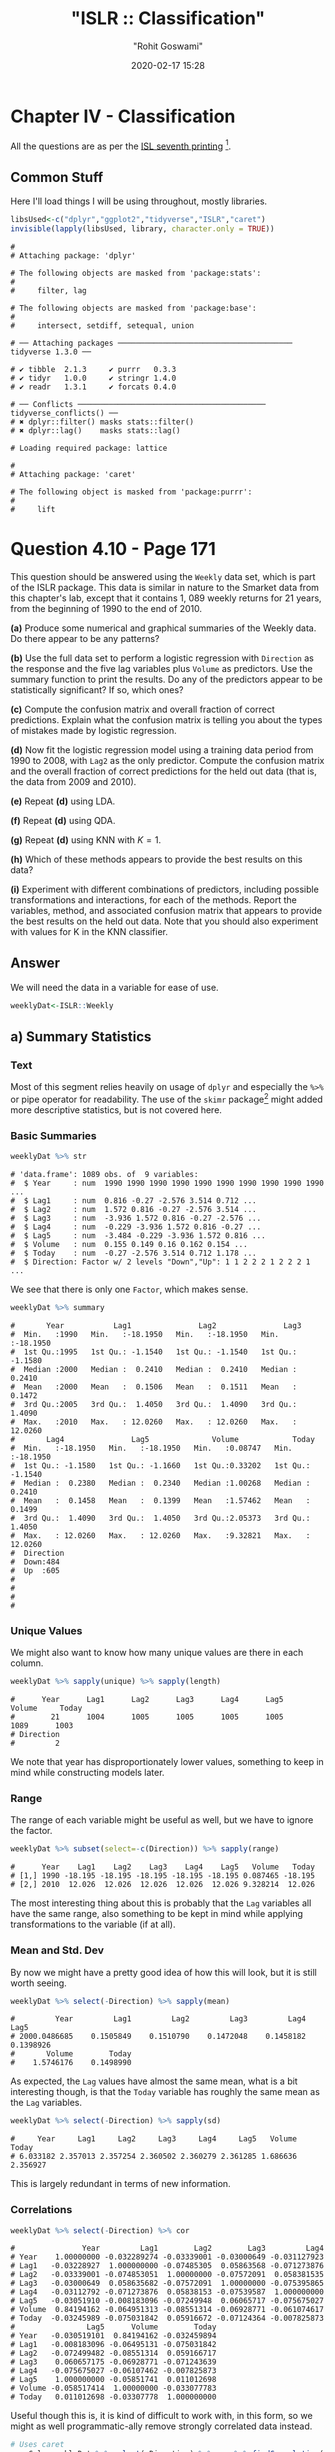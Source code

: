 #+title:  "ISLR :: Classification"
#+author: "Rohit Goswami"
#+date: 2020-02-17 15:28

#+hugo_base_dir: ../
#+export_file_name: islr-ch4
#+hugo_custom_front_matter: :toc true :comments true
#+hugo_tags: solutions R ISLR
#+hugo_categories: programming
#+draft: false
#+comments: true

* Chapter IV - Classification
  :PROPERTIES:
  :CUSTOM_ID: chapter-iv---classification
  :END:

All the questions are as per the
[[https://faculty.marshall.usc.edu/gareth-james/ISL/][ISL seventh
printing]] [fn:1].

** Common Stuff
   :PROPERTIES:
   :CUSTOM_ID: common-stuff
   :END:

Here I'll load things I will be using throughout, mostly libraries.

#+BEGIN_SRC R
  libsUsed<-c("dplyr","ggplot2","tidyverse","ISLR","caret")
  invisible(lapply(libsUsed, library, character.only = TRUE))
#+END_SRC

#+BEGIN_EXAMPLE
  #
  # Attaching package: 'dplyr'
#+END_EXAMPLE

#+BEGIN_EXAMPLE
  # The following objects are masked from 'package:stats':
  #
  #     filter, lag
#+END_EXAMPLE

#+BEGIN_EXAMPLE
  # The following objects are masked from 'package:base':
  #
  #     intersect, setdiff, setequal, union
#+END_EXAMPLE

#+BEGIN_EXAMPLE
  # ── Attaching packages ─────────────────────────────────────── tidyverse 1.3.0 ──
#+END_EXAMPLE

#+BEGIN_EXAMPLE
  # ✔ tibble  2.1.3     ✔ purrr   0.3.3
  # ✔ tidyr   1.0.0     ✔ stringr 1.4.0
  # ✔ readr   1.3.1     ✔ forcats 0.4.0
#+END_EXAMPLE

#+BEGIN_EXAMPLE
  # ── Conflicts ────────────────────────────────────────── tidyverse_conflicts() ──
  # ✖ dplyr::filter() masks stats::filter()
  # ✖ dplyr::lag()    masks stats::lag()
#+END_EXAMPLE

#+BEGIN_EXAMPLE
  # Loading required package: lattice
#+END_EXAMPLE

#+BEGIN_EXAMPLE
  #
  # Attaching package: 'caret'
#+END_EXAMPLE

#+BEGIN_EXAMPLE
  # The following object is masked from 'package:purrr':
  #
  #     lift
#+END_EXAMPLE

* Question 4.10 - Page 171
  :PROPERTIES:
  :CUSTOM_ID: question-4.10---page-171
  :END:

This question should be answered using the =Weekly= data set, which is
part of the ISLR package. This data is similar in nature to the Smarket
data from this chapter's lab, except that it contains 1, 089 weekly
returns for 21 years, from the beginning of 1990 to the end of 2010.

*(a)* Produce some numerical and graphical summaries of the Weekly data.
Do there appear to be any patterns?

*(b)* Use the full data set to perform a logistic regression with
=Direction= as the response and the five lag variables plus =Volume= as
predictors. Use the summary function to print the results. Do any of the
predictors appear to be statistically significant? If so, which ones?

*(c)* Compute the confusion matrix and overall fraction of correct
predictions. Explain what the confusion matrix is telling you about the
types of mistakes made by logistic regression.

*(d)* Now fit the logistic regression model using a training data period
from 1990 to 2008, with =Lag2= as the only predictor. Compute the
confusion matrix and the overall fraction of correct predictions for the
held out data (that is, the data from 2009 and 2010).

*(e)* Repeat *(d)* using LDA.

*(f)* Repeat *(d)* using QDA.

*(g)* Repeat *(d)* using KNN with $K = 1$.

*(h)* Which of these methods appears to provide the best results on this
data?

*(i)* Experiment with different combinations of predictors, including
possible transformations and interactions, for each of the methods.
Report the variables, method, and associated confusion matrix that
appears to provide the best results on the held out data. Note that you
should also experiment with values for K in the KNN classifier.

** Answer
   :PROPERTIES:
   :CUSTOM_ID: answer
   :END:

We will need the data in a variable for ease of use.

#+BEGIN_SRC R
  weeklyDat<-ISLR::Weekly
#+END_SRC

** a) Summary Statistics
   :PROPERTIES:
   :CUSTOM_ID: a-summary-statistics
   :END:

*** Text
    :PROPERTIES:
    :CUSTOM_ID: text
    :END:

Most of this segment relies heavily on usage of =dplyr= and especially
the =%>%= or pipe operator for readability. The use of the =skimr=
package[fn:2] might added more descriptive statistics, but is not
covered here.

*** Basic Summaries
    :PROPERTIES:
    :CUSTOM_ID: basic-summaries
    :END:

#+BEGIN_SRC R
  weeklyDat %>% str
#+END_SRC

#+BEGIN_EXAMPLE
  # 'data.frame': 1089 obs. of  9 variables:
  #  $ Year     : num  1990 1990 1990 1990 1990 1990 1990 1990 1990 1990 ...
  #  $ Lag1     : num  0.816 -0.27 -2.576 3.514 0.712 ...
  #  $ Lag2     : num  1.572 0.816 -0.27 -2.576 3.514 ...
  #  $ Lag3     : num  -3.936 1.572 0.816 -0.27 -2.576 ...
  #  $ Lag4     : num  -0.229 -3.936 1.572 0.816 -0.27 ...
  #  $ Lag5     : num  -3.484 -0.229 -3.936 1.572 0.816 ...
  #  $ Volume   : num  0.155 0.149 0.16 0.162 0.154 ...
  #  $ Today    : num  -0.27 -2.576 3.514 0.712 1.178 ...
  #  $ Direction: Factor w/ 2 levels "Down","Up": 1 1 2 2 2 1 2 2 2 1 ...
#+END_EXAMPLE

We see that there is only one =Factor=, which makes sense.

#+BEGIN_SRC R
  weeklyDat %>% summary
#+END_SRC

#+BEGIN_EXAMPLE
  #       Year           Lag1               Lag2               Lag3
  #  Min.   :1990   Min.   :-18.1950   Min.   :-18.1950   Min.   :-18.1950
  #  1st Qu.:1995   1st Qu.: -1.1540   1st Qu.: -1.1540   1st Qu.: -1.1580
  #  Median :2000   Median :  0.2410   Median :  0.2410   Median :  0.2410
  #  Mean   :2000   Mean   :  0.1506   Mean   :  0.1511   Mean   :  0.1472
  #  3rd Qu.:2005   3rd Qu.:  1.4050   3rd Qu.:  1.4090   3rd Qu.:  1.4090
  #  Max.   :2010   Max.   : 12.0260   Max.   : 12.0260   Max.   : 12.0260
  #       Lag4               Lag5              Volume            Today
  #  Min.   :-18.1950   Min.   :-18.1950   Min.   :0.08747   Min.   :-18.1950
  #  1st Qu.: -1.1580   1st Qu.: -1.1660   1st Qu.:0.33202   1st Qu.: -1.1540
  #  Median :  0.2380   Median :  0.2340   Median :1.00268   Median :  0.2410
  #  Mean   :  0.1458   Mean   :  0.1399   Mean   :1.57462   Mean   :  0.1499
  #  3rd Qu.:  1.4090   3rd Qu.:  1.4050   3rd Qu.:2.05373   3rd Qu.:  1.4050
  #  Max.   : 12.0260   Max.   : 12.0260   Max.   :9.32821   Max.   : 12.0260
  #  Direction
  #  Down:484
  #  Up  :605
  #
  #
  #
  #
#+END_EXAMPLE

*** Unique Values
    :PROPERTIES:
    :CUSTOM_ID: unique-values
    :END:

We might also want to know how many unique values are there in each
column.

#+BEGIN_SRC R
  weeklyDat %>% sapply(unique) %>% sapply(length)
#+END_SRC

#+BEGIN_EXAMPLE
  #      Year      Lag1      Lag2      Lag3      Lag4      Lag5    Volume     Today
  #        21      1004      1005      1005      1005      1005      1089      1003
  # Direction
  #         2
#+END_EXAMPLE

We note that year has disproportionately lower values, something to keep
in mind while constructing models later.

*** Range
    :PROPERTIES:
    :CUSTOM_ID: range
    :END:

The range of each variable might be useful as well, but we have to
ignore the factor.

#+BEGIN_SRC R
  weeklyDat %>% subset(select=-c(Direction)) %>% sapply(range)
#+END_SRC

#+BEGIN_EXAMPLE
  #      Year    Lag1    Lag2    Lag3    Lag4    Lag5   Volume   Today
  # [1,] 1990 -18.195 -18.195 -18.195 -18.195 -18.195 0.087465 -18.195
  # [2,] 2010  12.026  12.026  12.026  12.026  12.026 9.328214  12.026
#+END_EXAMPLE

The most interesting thing about this is probably that the =Lag=
variables all have the same range, also something to be kept in mind
while applying transformations to the variable (if at all).

*** Mean and Std. Dev
    :PROPERTIES:
    :CUSTOM_ID: mean-and-std.-dev
    :END:

By now we might have a pretty good idea of how this will look, but it is
still worth seeing.

#+BEGIN_SRC R
  weeklyDat %>% select(-Direction) %>% sapply(mean)
#+END_SRC

#+BEGIN_EXAMPLE
  #         Year         Lag1         Lag2         Lag3         Lag4         Lag5
  # 2000.0486685    0.1505849    0.1510790    0.1472048    0.1458182    0.1398926
  #       Volume        Today
  #    1.5746176    0.1498990
#+END_EXAMPLE

As expected, the =Lag= values have almost the same mean, what is a bit
interesting though, is that the =Today= variable has roughly the same
mean as the =Lag= variables.

#+BEGIN_SRC R
  weeklyDat %>% select(-Direction) %>% sapply(sd)
#+END_SRC

#+BEGIN_EXAMPLE
  #     Year     Lag1     Lag2     Lag3     Lag4     Lag5   Volume    Today
  # 6.033182 2.357013 2.357254 2.360502 2.360279 2.361285 1.686636 2.356927
#+END_EXAMPLE

This is largely redundant in terms of new information.

*** Correlations
    :PROPERTIES:
    :CUSTOM_ID: correlations
    :END:

#+BEGIN_SRC R
  weeklyDat %>% select(-Direction) %>% cor
#+END_SRC

#+BEGIN_EXAMPLE
  #               Year         Lag1        Lag2        Lag3         Lag4
  # Year    1.00000000 -0.032289274 -0.03339001 -0.03000649 -0.031127923
  # Lag1   -0.03228927  1.000000000 -0.07485305  0.05863568 -0.071273876
  # Lag2   -0.03339001 -0.074853051  1.00000000 -0.07572091  0.058381535
  # Lag3   -0.03000649  0.058635682 -0.07572091  1.00000000 -0.075395865
  # Lag4   -0.03112792 -0.071273876  0.05838153 -0.07539587  1.000000000
  # Lag5   -0.03051910 -0.008183096 -0.07249948  0.06065717 -0.075675027
  # Volume  0.84194162 -0.064951313 -0.08551314 -0.06928771 -0.061074617
  # Today  -0.03245989 -0.075031842  0.05916672 -0.07124364 -0.007825873
  #                Lag5      Volume        Today
  # Year   -0.030519101  0.84194162 -0.032459894
  # Lag1   -0.008183096 -0.06495131 -0.075031842
  # Lag2   -0.072499482 -0.08551314  0.059166717
  # Lag3    0.060657175 -0.06928771 -0.071243639
  # Lag4   -0.075675027 -0.06107462 -0.007825873
  # Lag5    1.000000000 -0.05851741  0.011012698
  # Volume -0.058517414  1.00000000 -0.033077783
  # Today   0.011012698 -0.03307778  1.000000000
#+END_EXAMPLE

Useful though this is, it is kind of difficult to work with, in this
form, so we might as well programmatic-ally remove strongly correlated
data instead.

#+BEGIN_SRC R
  # Uses caret
  corrCols=weeklyDat %>% select(-Direction) %>% cor %>% findCorrelation(cutoff=0.8)
  reducedDat<-weeklyDat[-c(corrCols)]
  reducedDat %>% summary
#+END_SRC

#+BEGIN_EXAMPLE
  #       Year           Lag1               Lag2               Lag3
  #  Min.   :1990   Min.   :-18.1950   Min.   :-18.1950   Min.   :-18.1950
  #  1st Qu.:1995   1st Qu.: -1.1540   1st Qu.: -1.1540   1st Qu.: -1.1580
  #  Median :2000   Median :  0.2410   Median :  0.2410   Median :  0.2410
  #  Mean   :2000   Mean   :  0.1506   Mean   :  0.1511   Mean   :  0.1472
  #  3rd Qu.:2005   3rd Qu.:  1.4050   3rd Qu.:  1.4090   3rd Qu.:  1.4090
  #  Max.   :2010   Max.   : 12.0260   Max.   : 12.0260   Max.   : 12.0260
  #       Lag4               Lag5              Today          Direction
  #  Min.   :-18.1950   Min.   :-18.1950   Min.   :-18.1950   Down:484
  #  1st Qu.: -1.1580   1st Qu.: -1.1660   1st Qu.: -1.1540   Up  :605
  #  Median :  0.2380   Median :  0.2340   Median :  0.2410
  #  Mean   :  0.1458   Mean   :  0.1399   Mean   :  0.1499
  #  3rd Qu.:  1.4090   3rd Qu.:  1.4050   3rd Qu.:  1.4050
  #  Max.   : 12.0260   Max.   : 12.0260   Max.   : 12.0260
#+END_EXAMPLE

We can see that the =Volume= variable has been dropped, since it
evidently is strongly correlated with =Year=. This may or may not be a
useful insight, but it is good to keep in mind.

*** Visualization
    :PROPERTIES:
    :CUSTOM_ID: visualization
    :END:

We will be using the =ggplot2= library throughout for this segment.

Lets start with some scatter plots in a one v/s all scheme, similar to
the methodology
[[https://www.r-bloggers.com/plot-some-variables-against-many-others-with-tidyr-and-ggplot2/][described
here]].

#+BEGIN_SRC R
  weeklyDat %>% select(-Direction) %>% gather(-Year,key="Variable", value="Value") %>% ggplot(aes(x=Value,y=Year)) +
    geom_point() +
    facet_wrap(~Variable) +
    coord_flip()
#+END_SRC

#+CAPTION: One v/s all for Direction
[[file:/islr/sol2/unnamed-chunk-11-1.png]]

That didn't really tell us much which we didn't already get from the
=cor()= function, but we can go the whole hog and do this for every
variable since we don't have that many in the first place..

#+BEGIN_SRC R
  weeklyDat %>% select(-Direction) %>% pairs
#+END_SRC

#+CAPTION: Pairs
[[file:/islr/sol2/unnamed-chunk-12-1.png]]

This is not especially useful, and it is doubtful if more scatter-plots
will help at all, so lets move on to box plots.

#+BEGIN_SRC R
  weeklyDat %>% pivot_longer(-c(Direction,Volume,Today,Year),names_to="Lag",values_to="Value") %>% ggplot(aes(x=Direction,y=Value,fill=Lag)) +
    geom_boxplot()
#+END_SRC

#+CAPTION: Box plots for Direction
[[file:/islr/sol2/unnamed-chunk-13-1.png]]

#+BEGIN_SRC R
  weeklyDat %>% pivot_longer(-c(Direction,Volume,Today,Year),names_to="Lag",values_to="Value") %>% ggplot(aes(x=Today,y=Value,fill=Lag)) +
    geom_boxplot()
#+END_SRC

#+CAPTION: More box plots
[[file:/islr/sol2/unnamed-chunk-14-1.png]]

#+BEGIN_SRC R
  weeklyDat %>% pivot_longer(-c(Direction,Volume,Today,Year),names_to="Lag",values_to="Value") %>% ggplot(aes(x=Lag,y=Value,fill=Direction)) +
    geom_boxplot()
#+END_SRC

#+CAPTION: Lag v/s all
[[file:/islr/sol2/unnamed-chunk-15-1.png]]

This does summarize our text analysis quite well. Importantly, it tells
us that the =Today= value is largely unrelated to the $4$ =Lag=
variables.

A really good-looking box-plot is easy to get with the =caret= library:

#+BEGIN_SRC R
  weeklyDat %>% select(-Direction) %>% featurePlot(
              y = weeklyDat$Direction,
              plot = "box",
              # Pass in options to bwplot()
              scales = list(y = list(relation="free"),
                            x = list(rot = 90)),
              auto.key = list(columns = 2))
#+END_SRC

#+CAPTION: Plots with ~caret~
[[file:/islr/sol2/unnamed-chunk-16-1.png]]

We might want to
[[http://www.sthda.com/english/wiki/ggplot2-quick-correlation-matrix-heatmap-r-software-and-data-visualization][visualize]]
our correlation matrix as well.

#+BEGIN_SRC R
  library(reshape2)
#+END_SRC

#+BEGIN_EXAMPLE
  #
  # Attaching package: 'reshape2'
#+END_EXAMPLE

#+BEGIN_EXAMPLE
  # The following object is masked from 'package:tidyr':
  #
  #     smiths
#+END_EXAMPLE

#+BEGIN_SRC R
  weeklyDat %>% select(-Direction) %>% cor %>% melt %>% ggplot(aes(x=Var1,y=Var2,fill=value)) +
    geom_tile()
#+END_SRC

#+CAPTION: Heatmap of the correlation matrix
[[file:/islr/sol2/unnamed-chunk-17-1.png]]

** b) Logistic Regression - Predictor Significance
   :PROPERTIES:
   :CUSTOM_ID: b-logistic-regression---predictor-significance
   :END:

Lets start with the native =glm= function.

#+BEGIN_SRC R
  glm.fit=glm(Direction~Lag1+Lag2+Lag3+Lag4+Lag5+Volume, data=weeklyDat, family=binomial)
  summary(glm.fit)
#+END_SRC

#+BEGIN_EXAMPLE
  #
  # Call:
  # glm(formula = Direction ~ Lag1 + Lag2 + Lag3 + Lag4 + Lag5 +
  #     Volume, family = binomial, data = weeklyDat)
  #
  # Deviance Residuals:
  #     Min       1Q   Median       3Q      Max
  # -1.6949  -1.2565   0.9913   1.0849   1.4579
  #
  # Coefficients:
  #             Estimate Std. Error z value Pr(>|z|)
  # (Intercept)  0.26686    0.08593   3.106   0.0019 **
  # Lag1        -0.04127    0.02641  -1.563   0.1181
  # Lag2         0.05844    0.02686   2.175   0.0296 *
  # Lag3        -0.01606    0.02666  -0.602   0.5469
  # Lag4        -0.02779    0.02646  -1.050   0.2937
  # Lag5        -0.01447    0.02638  -0.549   0.5833
  # Volume      -0.02274    0.03690  -0.616   0.5377
  # ---
  # Signif. codes:  0 '***' 0.001 '**' 0.01 '*' 0.05 '.' 0.1 ' ' 1
  #
  # (Dispersion parameter for binomial family taken to be 1)
  #
  #     Null deviance: 1496.2  on 1088  degrees of freedom
  # Residual deviance: 1486.4  on 1082  degrees of freedom
  # AIC: 1500.4
  #
  # Number of Fisher Scoring iterations: 4
#+END_EXAMPLE

Evidently, only the =Lag2= value is of statistical significance.

It is always of importance to figure out what numeric values R will
assign to our factors, and it is best not to guess.

#+BEGIN_SRC R
  contrasts(weeklyDat$Direction)
#+END_SRC

#+BEGIN_EXAMPLE
  #      Up
  # Down  0
  # Up    1
#+END_EXAMPLE

** c) Confusion Matrix and Metrics
   :PROPERTIES:
   :CUSTOM_ID: c-confusion-matrix-and-metrics
   :END:

Essentially:

- Predict the response
- Create an output length vector
- Apply thresholding to obtain labels

#+BEGIN_SRC R
  glm.probs = predict(glm.fit, type = "response")
  glm.pred = rep("Up",length(glm.probs))
  glm.pred[glm.probs<0.5]="Down"
  glm.pred=factor(glm.pred)
  confusionMatrix(glm.pred,weeklyDat$Direction)
#+END_SRC

#+BEGIN_EXAMPLE
  # Confusion Matrix and Statistics
  #
  #           Reference
  # Prediction Down  Up
  #       Down   54  48
  #       Up    430 557
  #
  #                Accuracy : 0.5611
  #                  95% CI : (0.531, 0.5908)
  #     No Information Rate : 0.5556
  #     P-Value [Acc > NIR] : 0.369
  #
  #                   Kappa : 0.035
  #
  #  Mcnemar's Test P-Value : <2e-16
  #
  #             Sensitivity : 0.11157
  #             Specificity : 0.92066
  #          Pos Pred Value : 0.52941
  #          Neg Pred Value : 0.56434
  #              Prevalence : 0.44444
  #          Detection Rate : 0.04959
  #    Detection Prevalence : 0.09366
  #       Balanced Accuracy : 0.51612
  #
  #        'Positive' Class : Down
  #
#+END_EXAMPLE

- We have used the =confusionMatrix= function from =caret=
  ([[https://rdrr.io/cran/caret/man/confusionMatrix.html][documented
  here]]) instead of displaying the results with =table= and then
  calculating precision, recall and the rest by hand.

** d) Train Test Splits
   :PROPERTIES:
   :CUSTOM_ID: d-train-test-splits
   :END:

Although we could have used the indices and passed it to =glm= as the
=subset= attribute, it is cleaner to just make subsets instead.

#+BEGIN_SRC R
  weeklyVal<-weeklyDat %>% filter(Year>=2009)
  weeklyTrain<-weeklyDat %>% filter(Year<2009)
#+END_SRC

Now we can train a model on our training data.

#+BEGIN_SRC R
  glm.fit=glm(Direction~Lag2,data=weeklyTrain,family=binomial)
  summary(glm.fit)
#+END_SRC

#+BEGIN_EXAMPLE
  #
  # Call:
  # glm(formula = Direction ~ Lag2, family = binomial, data = weeklyTrain)
  #
  # Deviance Residuals:
  #    Min      1Q  Median      3Q     Max
  # -1.536  -1.264   1.021   1.091   1.368
  #
  # Coefficients:
  #             Estimate Std. Error z value Pr(>|z|)
  # (Intercept)  0.20326    0.06428   3.162  0.00157 **
  # Lag2         0.05810    0.02870   2.024  0.04298 *
  # ---
  # Signif. codes:  0 '***' 0.001 '**' 0.01 '*' 0.05 '.' 0.1 ' ' 1
  #
  # (Dispersion parameter for binomial family taken to be 1)
  #
  #     Null deviance: 1354.7  on 984  degrees of freedom
  # Residual deviance: 1350.5  on 983  degrees of freedom
  # AIC: 1354.5
  #
  # Number of Fisher Scoring iterations: 4
#+END_EXAMPLE

Having fit our model, we will test the predictions on our held out data.

#+BEGIN_SRC R
  glm.probs = predict(glm.fit,weeklyVal, type = "response")
  glm.pred = rep("Up",length(glm.probs))
  glm.pred[glm.probs<0.5]="Down"
  glm.pred=factor(glm.pred)
  confusionMatrix(glm.pred,weeklyVal$Direction)
#+END_SRC

#+BEGIN_EXAMPLE
  # Confusion Matrix and Statistics
  #
  #           Reference
  # Prediction Down Up
  #       Down    9  5
  #       Up     34 56
  #
  #                Accuracy : 0.625
  #                  95% CI : (0.5247, 0.718)
  #     No Information Rate : 0.5865
  #     P-Value [Acc > NIR] : 0.2439
  #
  #                   Kappa : 0.1414
  #
  #  Mcnemar's Test P-Value : 7.34e-06
  #
  #             Sensitivity : 0.20930
  #             Specificity : 0.91803
  #          Pos Pred Value : 0.64286
  #          Neg Pred Value : 0.62222
  #              Prevalence : 0.41346
  #          Detection Rate : 0.08654
  #    Detection Prevalence : 0.13462
  #       Balanced Accuracy : 0.56367
  #
  #        'Positive' Class : Down
  #
#+END_EXAMPLE

We really aren't doing very well with this single variable model as is
evident.

** e) LDA models
   :PROPERTIES:
   :CUSTOM_ID: e-lda-models
   :END:

At this stage we could use =MASS= to get the =lda= function, but it
would be better to just switch to using =caret=. Note that the =caret=
prediction is a label by default, so thresholding needs to be specified
differently if required.

#+BEGIN_SRC R
  lda.fit=train(Direction~Lag2,data=weeklyTrain,method="lda")
  summary(lda.fit)
#+END_SRC

#+BEGIN_EXAMPLE
  #             Length Class      Mode
  # prior       2      -none-     numeric
  # counts      2      -none-     numeric
  # means       2      -none-     numeric
  # scaling     1      -none-     numeric
  # lev         2      -none-     character
  # svd         1      -none-     numeric
  # N           1      -none-     numeric
  # call        3      -none-     call
  # xNames      1      -none-     character
  # problemType 1      -none-     character
  # tuneValue   1      data.frame list
  # obsLevels   2      -none-     character
  # param       0      -none-     list
#+END_EXAMPLE

#+BEGIN_SRC R
  predict(lda.fit,weeklyVal) %>% confusionMatrix(weeklyVal$Direction)
#+END_SRC

#+BEGIN_EXAMPLE
  # Confusion Matrix and Statistics
  #
  #           Reference
  # Prediction Down Up
  #       Down    9  5
  #       Up     34 56
  #
  #                Accuracy : 0.625
  #                  95% CI : (0.5247, 0.718)
  #     No Information Rate : 0.5865
  #     P-Value [Acc > NIR] : 0.2439
  #
  #                   Kappa : 0.1414
  #
  #  Mcnemar's Test P-Value : 7.34e-06
  #
  #             Sensitivity : 0.20930
  #             Specificity : 0.91803
  #          Pos Pred Value : 0.64286
  #          Neg Pred Value : 0.62222
  #              Prevalence : 0.41346
  #          Detection Rate : 0.08654
  #    Detection Prevalence : 0.13462
  #       Balanced Accuracy : 0.56367
  #
  #        'Positive' Class : Down
  #
#+END_EXAMPLE

** f) QDA models
   :PROPERTIES:
   :CUSTOM_ID: f-qda-models
   :END:

#+BEGIN_SRC R
  qda.fit=train(Direction~Lag2,data=weeklyTrain,method="qda")
  summary(qda.fit)
#+END_SRC

#+BEGIN_EXAMPLE
  #             Length Class      Mode
  # prior       2      -none-     numeric
  # counts      2      -none-     numeric
  # means       2      -none-     numeric
  # scaling     2      -none-     numeric
  # ldet        2      -none-     numeric
  # lev         2      -none-     character
  # N           1      -none-     numeric
  # call        3      -none-     call
  # xNames      1      -none-     character
  # problemType 1      -none-     character
  # tuneValue   1      data.frame list
  # obsLevels   2      -none-     character
  # param       0      -none-     list
#+END_EXAMPLE

#+BEGIN_SRC R
  predict(qda.fit,weeklyVal) %>% confusionMatrix(weeklyVal$Direction)
#+END_SRC

#+BEGIN_EXAMPLE
  # Confusion Matrix and Statistics
  #
  #           Reference
  # Prediction Down Up
  #       Down    0  0
  #       Up     43 61
  #
  #                Accuracy : 0.5865
  #                  95% CI : (0.4858, 0.6823)
  #     No Information Rate : 0.5865
  #     P-Value [Acc > NIR] : 0.5419
  #
  #                   Kappa : 0
  #
  #  Mcnemar's Test P-Value : 1.504e-10
  #
  #             Sensitivity : 0.0000
  #             Specificity : 1.0000
  #          Pos Pred Value :    NaN
  #          Neg Pred Value : 0.5865
  #              Prevalence : 0.4135
  #          Detection Rate : 0.0000
  #    Detection Prevalence : 0.0000
  #       Balanced Accuracy : 0.5000
  #
  #        'Positive' Class : Down
  #
#+END_EXAMPLE

This is quite possibly the worst of the lot. As is evident, the model
just predicts =Up= no matter what.

** g) KNN
   :PROPERTIES:
   :CUSTOM_ID: g-knn
   :END:

=caret= tends to over-zealously retrain models and find the best
possible parameters. In this case that is annoying and redundant so we
will use the =class= library. We *should really scale our data* before
using KNN though.

#+BEGIN_SRC R
  library(class)
  set.seed(1)
  knn.pred=knn(as.matrix(weeklyTrain$Lag2),as.matrix(weeklyVal$Lag2),weeklyTrain$Direction,k=1)
  confusionMatrix(knn.pred,weeklyVal$Direction)
#+END_SRC

#+BEGIN_EXAMPLE
  # Confusion Matrix and Statistics
  #
  #           Reference
  # Prediction Down Up
  #       Down   21 30
  #       Up     22 31
  #
  #                Accuracy : 0.5
  #                  95% CI : (0.4003, 0.5997)
  #     No Information Rate : 0.5865
  #     P-Value [Acc > NIR] : 0.9700
  #
  #                   Kappa : -0.0033
  #
  #  Mcnemar's Test P-Value : 0.3317
  #
  #             Sensitivity : 0.4884
  #             Specificity : 0.5082
  #          Pos Pred Value : 0.4118
  #          Neg Pred Value : 0.5849
  #              Prevalence : 0.4135
  #          Detection Rate : 0.2019
  #    Detection Prevalence : 0.4904
  #       Balanced Accuracy : 0.4983
  #
  #        'Positive' Class : Down
  #
#+END_EXAMPLE

Clearly this model is not doing very well.

** h) Model Selection
   :PROPERTIES:
   :CUSTOM_ID: h-model-selection
   :END:

We will first get the ROC curves.

#+BEGIN_SRC R
  library(pROC)
#+END_SRC

#+BEGIN_EXAMPLE
  # Type 'citation("pROC")' for a citation.
#+END_EXAMPLE

#+BEGIN_EXAMPLE
  #
  # Attaching package: 'pROC'
#+END_EXAMPLE

#+BEGIN_EXAMPLE
  # The following objects are masked from 'package:stats':
  #
  #     cov, smooth, var
#+END_EXAMPLE

#+BEGIN_SRC R
  knnROC<-roc(predictor=as.numeric(knn.pred),response=weeklyVal$Direction,levels=rev(levels(weeklyVal$Direction)))
#+END_SRC

#+BEGIN_EXAMPLE
  # Setting direction: controls < cases
#+END_EXAMPLE

#+BEGIN_SRC R
  logiROC<-roc(predictor=as.numeric(predict(glm.fit,weeklyVal)),response=weeklyVal$Direction)
#+END_SRC

#+BEGIN_EXAMPLE
  # Setting levels: control = Down, case = Up
#+END_EXAMPLE

#+BEGIN_EXAMPLE
  # Setting direction: controls > cases
#+END_EXAMPLE

#+BEGIN_SRC R
  ldaROC<-roc(predictor=as.numeric(predict(lda.fit,weeklyVal)),response=weeklyVal$Direction)
#+END_SRC

#+BEGIN_EXAMPLE
  # Setting levels: control = Down, case = Up
#+END_EXAMPLE

#+BEGIN_EXAMPLE
  # Setting direction: controls < cases
#+END_EXAMPLE

#+BEGIN_SRC R
  qdaROC<-roc(predictor=as.numeric(predict(qda.fit,weeklyVal)),response=weeklyVal$Direction)
#+END_SRC

#+BEGIN_EXAMPLE
  # Setting levels: control = Down, case = Up
  # Setting direction: controls < cases
#+END_EXAMPLE

Now to plot them.

#+BEGIN_SRC R
  ggroc(list(KNN=knnROC,Logistic=logiROC,LDA=ldaROC,QDA=qdaROC))
#+END_SRC

#+CAPTION: ROC curves for Weekly data
[[file:/islr/sol2/unnamed-chunk-28-1.png]]

To compare models with =caret= it is easy to refit the logistic and knn
models in the caret formulation.

#+BEGIN_SRC R
  knnCaret=train(Direction~Lag2,data=weeklyTrain,method="knn")
#+END_SRC

However, the KNN model is the best parameter model.

#+BEGIN_SRC R
  resmod <- resamples(list(lda=lda.fit, qda=qda.fit, KNN=knnCaret))
  summary(resmod)
#+END_SRC

#+BEGIN_EXAMPLE
  #
  # Call:
  # summary.resamples(object = resmod)
  #
  # Models: lda, qda, KNN
  # Number of resamples: 25
  #
  # Accuracy
  #          Min.   1st Qu.    Median      Mean   3rd Qu.      Max. NA's
  # lda 0.5043228 0.5344353 0.5529101 0.5500861 0.5683060 0.5846995    0
  # qda 0.5044248 0.5204360 0.5307263 0.5326785 0.5462428 0.5777778    0
  # KNN 0.4472222 0.5082873 0.5240642 0.5168327 0.5302198 0.5485714    0
  #
  # Kappa
  #            Min.      1st Qu.      Median         Mean    3rd Qu.       Max.
  # lda -0.02618939 -0.003638168 0.005796908  0.007801904 0.01635328 0.05431238
  # qda -0.06383592 -0.005606123 0.000000000 -0.003229697 0.00000000 0.03606344
  # KNN -0.11297539  0.004168597 0.024774647  0.016171229 0.04456142 0.07724439
  #     NA's
  # lda    0
  # qda    0
  # KNN    0
#+END_EXAMPLE

#+BEGIN_SRC R
  bwplot(resmod)
#+END_SRC

#+CAPTION: Caret plots for comparison
[[file:/islr/sol2/unnamed-chunk-30-1.png]]

#+BEGIN_SRC R
  dotplot(results)
#+END_SRC

#+BEGIN_EXAMPLE
  # Error in dotplot(results): object 'results' not found
#+END_EXAMPLE

Kappa or Cohen's Kappa is essentially classification accuracy,
normalized at the baseline of random chance. It is a more useful measure
to use on problems that have imbalanced classes. There's more on model
selection
[[https://machinelearningmastery.com/machine-learning-evaluation-metrics-in-r/][here]].

** i) Further Tuning
   :PROPERTIES:
   :CUSTOM_ID: i-further-tuning
   :END:

Do note the =caret=
[[https://topepo.github.io/caret/model-training-and-tuning.html][defaults]].

#+BEGIN_SRC R
  fitControl <- trainControl(# 10-fold CV
                             method = "repeatedcv",
                             number = 10,
                             # repeated ten times
                             repeats = 10)
#+END_SRC

** Logistic
   :PROPERTIES:
   :CUSTOM_ID: logistic
   :END:

#+BEGIN_SRC R
  glm2.fit=glm(Direction~Lag1+Lag2+Lag3+Lag4+Lag5+Volume, data=weeklyDat, family=binomial)

  glm2.probs = predict(glm2.fit,weeklyVal, type = "response")
  glm2.pred = rep("Up",length(glm2.probs))
  glm2.pred[glm2.probs<0.5]="Down"
  glm2.pred=factor(glm2.pred)
  confusionMatrix(glm2.pred,weeklyVal$Direction)
#+END_SRC

#+BEGIN_EXAMPLE
  # Confusion Matrix and Statistics
  #
  #           Reference
  # Prediction Down Up
  #       Down   17 13
  #       Up     26 48
  #
  #                Accuracy : 0.625
  #                  95% CI : (0.5247, 0.718)
  #     No Information Rate : 0.5865
  #     P-Value [Acc > NIR] : 0.24395
  #
  #                   Kappa : 0.1907
  #
  #  Mcnemar's Test P-Value : 0.05466
  #
  #             Sensitivity : 0.3953
  #             Specificity : 0.7869
  #          Pos Pred Value : 0.5667
  #          Neg Pred Value : 0.6486
  #              Prevalence : 0.4135
  #          Detection Rate : 0.1635
  #    Detection Prevalence : 0.2885
  #       Balanced Accuracy : 0.5911
  #
  #        'Positive' Class : Down
  #
#+END_EXAMPLE

*** QDA
    :PROPERTIES:
    :CUSTOM_ID: qda
    :END:

#+BEGIN_SRC R
  qdaCaret=train(Direction~Lag2+Lag4,data=weeklyTrain,method="qda",trainControl=fitControl)
#+END_SRC

#+BEGIN_SRC R
  summary(qdaCaret)
#+END_SRC

#+BEGIN_EXAMPLE
  #             Length Class      Mode
  # prior       2      -none-     numeric
  # counts      2      -none-     numeric
  # means       4      -none-     numeric
  # scaling     8      -none-     numeric
  # ldet        2      -none-     numeric
  # lev         2      -none-     character
  # N           1      -none-     numeric
  # call        4      -none-     call
  # xNames      2      -none-     character
  # problemType 1      -none-     character
  # tuneValue   1      data.frame list
  # obsLevels   2      -none-     character
  # param       1      -none-     list
#+END_EXAMPLE

#+BEGIN_SRC R
  predict(qdaCaret,weeklyVal) %>% confusionMatrix(weeklyVal$Direction)
#+END_SRC

#+BEGIN_EXAMPLE
  # Confusion Matrix and Statistics
  #
  #           Reference
  # Prediction Down Up
  #       Down    9 14
  #       Up     34 47
  #
  #                Accuracy : 0.5385
  #                  95% CI : (0.438, 0.6367)
  #     No Information Rate : 0.5865
  #     P-Value [Acc > NIR] : 0.863079
  #
  #                   Kappa : -0.0217
  #
  #  Mcnemar's Test P-Value : 0.006099
  #
  #             Sensitivity : 0.20930
  #             Specificity : 0.77049
  #          Pos Pred Value : 0.39130
  #          Neg Pred Value : 0.58025
  #              Prevalence : 0.41346
  #          Detection Rate : 0.08654
  #    Detection Prevalence : 0.22115
  #       Balanced Accuracy : 0.48990
  #
  #        'Positive' Class : Down
  #
#+END_EXAMPLE

*** LDA
    :PROPERTIES:
    :CUSTOM_ID: lda
    :END:

#+BEGIN_SRC R
  ldaCaret=train(Direction~Lag2+Lag1+Year,data=weeklyTrain,method="lda",trainControl=fitControl)
#+END_SRC

#+BEGIN_SRC R
  summary(ldaCaret)
#+END_SRC

#+BEGIN_EXAMPLE
  #             Length Class      Mode
  # prior       2      -none-     numeric
  # counts      2      -none-     numeric
  # means       6      -none-     numeric
  # scaling     3      -none-     numeric
  # lev         2      -none-     character
  # svd         1      -none-     numeric
  # N           1      -none-     numeric
  # call        4      -none-     call
  # xNames      3      -none-     character
  # problemType 1      -none-     character
  # tuneValue   1      data.frame list
  # obsLevels   2      -none-     character
  # param       1      -none-     list
#+END_EXAMPLE

#+BEGIN_SRC R
  predict(ldaCaret,weeklyVal) %>% confusionMatrix(weeklyVal$Direction)
#+END_SRC

#+BEGIN_EXAMPLE
  # Confusion Matrix and Statistics
  #
  #           Reference
  # Prediction Down Up
  #       Down   20 19
  #       Up     23 42
  #
  #                Accuracy : 0.5962
  #                  95% CI : (0.4954, 0.6913)
  #     No Information Rate : 0.5865
  #     P-Value [Acc > NIR] : 0.4626
  #
  #                   Kappa : 0.1558
  #
  #  Mcnemar's Test P-Value : 0.6434
  #
  #             Sensitivity : 0.4651
  #             Specificity : 0.6885
  #          Pos Pred Value : 0.5128
  #          Neg Pred Value : 0.6462
  #              Prevalence : 0.4135
  #          Detection Rate : 0.1923
  #    Detection Prevalence : 0.3750
  #       Balanced Accuracy : 0.5768
  #
  #        'Positive' Class : Down
  #
#+END_EXAMPLE

*** KNN
    :PROPERTIES:
    :CUSTOM_ID: knn
    :END:

Honestly, again, this should be scaled. Plot =KNN= with the best
parameters.

#+BEGIN_SRC R
  plot(knnCaret)
#+END_SRC

#+CAPTION: KNN statistics
[[file:/islr/sol2/unnamed-chunk-37-1.png]]

Evidently, the accuracy increases with an increase in the number of
neighbors considered.

#+BEGIN_SRC R
  plot(knnCaret, print.thres = 0.5, type="S")
#+END_SRC

#+CAPTION: Visualizing thresholds for KNN
[[file:/islr/sol2/unnamed-chunk-38-1.png]]

However this shows that we don't actually get much of an increase in
accuracy anyway.

* Question 4.11 - Pages 171-172
  :PROPERTIES:
  :CUSTOM_ID: question-4.11---pages-171-172
  :END:

In this problem, you will develop a model to predict whether a given car
gets high or low gas mileage based on the Auto data set.

*(a)* Create a binary variable, =mpg01= , that contains a 1 if =mpg=
contains a value above its median, and a 0 if mpg contains a value below
its median. You can compute the median using the =median()= function.
Note you may find it helpful to use the =data.frame()= function to
create a single data set containing both =mpg01= and the other =Auto=
variables.

*(b)* Explore the data graphically in order to investigate the
association between =mpg01= and the other features. Which of the other
features seem most likely to be useful in predicting =mpg01= ?
Scatter-plots and boxplots may be useful tools to answer this question.
Describe your findings.

*(c)* Split the data into a training set and a test set.

*(d)* Perform LDA on the training data in order to predict =mpg01= using
the variables that seemed most associated with =mpg01= in *(b)*. What is
the test error of the model obtained?

*(e)* Perform QDA on the training data in order to predict =mpg01= using
the variables that seemed most associated with =mpg01= in *(b)*. What is
the test error of the model obtained?

*(f)* Perform logistic regression on the training data in order to
predict =mpg01= using the variables that seemed most associated with
=mpg01= in *(b)*. What is the test error of the model obtained?

*(g)* Perform KNN on the training data, with several values of $K$, in
order to predict =mpg01= . Use only the variables that seemed most
associated with =mpg01= in *(b)*. What test errors do you obtain? Which
value of $K$ seems to perform the best on this data set?

** Answer
   :PROPERTIES:
   :CUSTOM_ID: answer-1
   :END:

#+BEGIN_SRC R
  autoDat<-ISLR::Auto
#+END_SRC

** a) Binary Variable
   :PROPERTIES:
   :CUSTOM_ID: a-binary-variable
   :END:

#+BEGIN_SRC R
  autoDat$mpg %>% sort() %>% median()
#+END_SRC

#+BEGIN_EXAMPLE
  # [1] 22.75
#+END_EXAMPLE

Now we can get a new variable from that.

#+BEGIN_SRC R
  newDat=autoDat
  newDat$mpg01 <- ifelse(autoDat$mpg<autoDat$mpg %>% sort() %>% median(),0,1) %>% factor()
#+END_SRC

Note that the =ifelse= command takes a truthy function, value when
false, value when true, but does not return a factor automatically so we
piped it to factor to ensure it is factorial.

** b) Visual Exploration
   :PROPERTIES:
   :CUSTOM_ID: b-visual-exploration
   :END:

Some box-plots:

#+BEGIN_SRC R
  newDat %>% pivot_longer(-c(mpg01,name),names_to="Params",values_to="Value") %>% ggplot(aes(x=mpg01,y=Value)) +
    geom_boxplot() +
    facet_wrap(~ Params, scales = "free_y")
#+END_SRC

#+CAPTION: Box plots
[[file:/islr/sol2/unnamed-chunk-42-1.png]]

With some scatter plots as well:

#+BEGIN_SRC R
  newDat %>% pivot_longer(-c(mpg01,name,weight),names_to="Params",values_to="Value") %>% ggplot(aes(x=weight,y=Value,color=mpg01)) +
    geom_point() +
    facet_wrap(~ Params, scales = "free_y")
#+END_SRC

#+CAPTION: Scatter plots
[[file:/islr/sol2/unnamed-chunk-43-1.png]]

Clearly, =origin=, =year= and =cylinder= are essentially not very
relevant numerically for the regression lines and confidence intervals.

#+BEGIN_SRC R
  newDat %>% select(-year,-origin,-cylinders) %>% pivot_longer(-c(mpg01,name,mpg),names_to="Params",values_to="Value") %>% ggplot(aes(x=mpg,y=Value,color=mpg01)) +
    geom_point() +
    geom_smooth(method=lm) +
    facet_wrap(~ Params, scales = "free_y")
#+END_SRC

[[file:/islr/sol2/unnamed-chunk-44-1.png]]

** c) Train-Test Split
   :PROPERTIES:
   :CUSTOM_ID: c-train-test-split
   :END:

We can split our data
[[https://topepo.github.io/caret/data-splitting.html#simple-splitting-based-on-the-outcome][very
easily]] with =caret=. It is important to remember that for factors,
random sampling occurs within each class to preserve the overall class
distribution of the data.

#+BEGIN_SRC R
  set.seed(1984)
  trainInd <- createDataPartition(newDat$mpg01, # Factor, so class sampling
                                  p=0.7, # 70-30 train-test
                                  list=FALSE, # No lists
                                  times=1) # No bootstrap
  autoTrain<-newDat[trainInd,]
  autoTest<-newDat[-trainInd,]
#+END_SRC

** d) LDA with Significant Variables
   :PROPERTIES:
   :CUSTOM_ID: d-lda-with-significant-variables
   :END:

Whenever I see significant I think correlation, so let's take a look at
that.

#+BEGIN_SRC R
  newDat %>% select(-mpg01,-name) %>% cor
#+END_SRC

#+BEGIN_EXAMPLE
  #                     mpg  cylinders displacement horsepower     weight
  # mpg           1.0000000 -0.7776175   -0.8051269 -0.7784268 -0.8322442
  # cylinders    -0.7776175  1.0000000    0.9508233  0.8429834  0.8975273
  # displacement -0.8051269  0.9508233    1.0000000  0.8972570  0.9329944
  # horsepower   -0.7784268  0.8429834    0.8972570  1.0000000  0.8645377
  # weight       -0.8322442  0.8975273    0.9329944  0.8645377  1.0000000
  # acceleration  0.4233285 -0.5046834   -0.5438005 -0.6891955 -0.4168392
  # year          0.5805410 -0.3456474   -0.3698552 -0.4163615 -0.3091199
  # origin        0.5652088 -0.5689316   -0.6145351 -0.4551715 -0.5850054
  #              acceleration       year     origin
  # mpg             0.4233285  0.5805410  0.5652088
  # cylinders      -0.5046834 -0.3456474 -0.5689316
  # displacement   -0.5438005 -0.3698552 -0.6145351
  # horsepower     -0.6891955 -0.4163615 -0.4551715
  # weight         -0.4168392 -0.3091199 -0.5850054
  # acceleration    1.0000000  0.2903161  0.2127458
  # year            0.2903161  1.0000000  0.1815277
  # origin          0.2127458  0.1815277  1.0000000
#+END_EXAMPLE

#+BEGIN_SRC R
  newDat %>% length
#+END_SRC

#+BEGIN_EXAMPLE
  # [1] 10
#+END_EXAMPLE

Now lets quickly see what it looks like with correlated values removed.

#+BEGIN_SRC R
  corrCols2=newDat %>% select(-mpg01,-name) %>% cor %>% findCorrelation(cutoff=0.85)
  newRed<-newDat[-c(corrCols2)]
  newRed %>% summary
#+END_SRC

#+BEGIN_EXAMPLE
  #       mpg            weight      acceleration        year           origin
  #  Min.   : 9.00   Min.   :1613   Min.   : 8.00   Min.   :70.00   Min.   :1.000
  #  1st Qu.:17.00   1st Qu.:2225   1st Qu.:13.78   1st Qu.:73.00   1st Qu.:1.000
  #  Median :22.75   Median :2804   Median :15.50   Median :76.00   Median :1.000
  #  Mean   :23.45   Mean   :2978   Mean   :15.54   Mean   :75.98   Mean   :1.577
  #  3rd Qu.:29.00   3rd Qu.:3615   3rd Qu.:17.02   3rd Qu.:79.00   3rd Qu.:2.000
  #  Max.   :46.60   Max.   :5140   Max.   :24.80   Max.   :82.00   Max.   :3.000
  #
  #                  name     mpg01
  #  amc matador       :  5   0:196
  #  ford pinto        :  5   1:196
  #  toyota corolla    :  5
  #  amc gremlin       :  4
  #  amc hornet        :  4
  #  chevrolet chevette:  4
  #  (Other)           :365
#+END_EXAMPLE

Inherent in this discussion is the fact that I consider what is
correlated to =mpg= to be a good indicator of what will help =mpg01= for
obvious reasons.

Now we can just use the columns we found with =findCorrelation=.

#+BEGIN_SRC R
  corrCols2 %>% print
#+END_SRC

#+BEGIN_EXAMPLE
  # [1] 3 4 2
#+END_EXAMPLE

#+BEGIN_SRC R
  names(newDat)
#+END_SRC

#+BEGIN_EXAMPLE
  #  [1] "mpg"          "cylinders"    "displacement" "horsepower"   "weight"
  #  [6] "acceleration" "year"         "origin"       "name"         "mpg01"
#+END_EXAMPLE

#+BEGIN_SRC R
  autoLDA=train(mpg01~cylinders+displacement+horsepower,data=autoTrain,method="lda")
  valScoreLDA=predict(autoLDA,autoTest)
#+END_SRC

Now we can check the statistics.

#+BEGIN_SRC R
  confusionMatrix(valScoreLDA,autoTest$mpg01)
#+END_SRC

#+BEGIN_EXAMPLE
  # Confusion Matrix and Statistics
  #
  #           Reference
  # Prediction  0  1
  #          0 56  2
  #          1  2 56
  #
  #                Accuracy : 0.9655
  #                  95% CI : (0.9141, 0.9905)
  #     No Information Rate : 0.5
  #     P-Value [Acc > NIR] : <2e-16
  #
  #                   Kappa : 0.931
  #
  #  Mcnemar's Test P-Value : 1
  #
  #             Sensitivity : 0.9655
  #             Specificity : 0.9655
  #          Pos Pred Value : 0.9655
  #          Neg Pred Value : 0.9655
  #              Prevalence : 0.5000
  #          Detection Rate : 0.4828
  #    Detection Prevalence : 0.5000
  #       Balanced Accuracy : 0.9655
  #
  #        'Positive' Class : 0
  #
#+END_EXAMPLE

That is an amazingly accurate model.

#+BEGIN_SRC R
  auto_ldaROC<-roc(predictor=as.numeric(valScoreLDA),response=autoTest$mpg01,levels=levels(autoTest$mpg01))
#+END_SRC

#+BEGIN_EXAMPLE
  # Setting direction: controls < cases
#+END_EXAMPLE

#+BEGIN_SRC R
  ggroc(auto_ldaROC)
#+END_SRC

[[file:/islr/sol2/unnamed-chunk-51-1.png]]

** e) QDA with Significant Variables
   :PROPERTIES:
   :CUSTOM_ID: e-qda-with-significant-variables
   :END:

Same deal as before.

#+BEGIN_SRC R
  autoQDA=train(mpg01~cylinders+displacement+horsepower,data=autoTrain,method="qda")
  valScoreQDA=predict(autoQDA,autoTest)
#+END_SRC

Now we can check the statistics.

#+BEGIN_SRC R
  confusionMatrix(valScoreQDA,autoTest$mpg01)
#+END_SRC

#+BEGIN_EXAMPLE
  # Confusion Matrix and Statistics
  #
  #           Reference
  # Prediction  0  1
  #          0 56  2
  #          1  2 56
  #
  #                Accuracy : 0.9655
  #                  95% CI : (0.9141, 0.9905)
  #     No Information Rate : 0.5
  #     P-Value [Acc > NIR] : <2e-16
  #
  #                   Kappa : 0.931
  #
  #  Mcnemar's Test P-Value : 1
  #
  #             Sensitivity : 0.9655
  #             Specificity : 0.9655
  #          Pos Pred Value : 0.9655
  #          Neg Pred Value : 0.9655
  #              Prevalence : 0.5000
  #          Detection Rate : 0.4828
  #    Detection Prevalence : 0.5000
  #       Balanced Accuracy : 0.9655
  #
  #        'Positive' Class : 0
  #
#+END_EXAMPLE

#+BEGIN_SRC R
  auto_qdaROC<-roc(predictor=as.numeric(valScoreQDA),response=autoTest$mpg01,levels=levels(autoTest$mpg01))
#+END_SRC

#+BEGIN_EXAMPLE
  # Setting direction: controls < cases
#+END_EXAMPLE

#+BEGIN_SRC R
  ggroc(auto_qdaROC)
#+END_SRC

[[file:/islr/sol2/unnamed-chunk-54-1.png]]

OK, this is weird enough to check if it isn't some sort of artifact.

#+BEGIN_SRC R
  autoQDA2=train(mpg01~horsepower, data=autoTrain,method='qda')
  valScoreQDA2=predict(autoQDA2, autoTest)
  confusionMatrix(valScoreQDA2,autoTest$mpg01)
#+END_SRC

#+BEGIN_EXAMPLE
  # Confusion Matrix and Statistics
  #
  #           Reference
  # Prediction  0  1
  #          0 42  3
  #          1 16 55
  #
  #                Accuracy : 0.8362
  #                  95% CI : (0.7561, 0.8984)
  #     No Information Rate : 0.5
  #     P-Value [Acc > NIR] : 4.315e-14
  #
  #                   Kappa : 0.6724
  #
  #  Mcnemar's Test P-Value : 0.005905
  #
  #             Sensitivity : 0.7241
  #             Specificity : 0.9483
  #          Pos Pred Value : 0.9333
  #          Neg Pred Value : 0.7746
  #              Prevalence : 0.5000
  #          Detection Rate : 0.3621
  #    Detection Prevalence : 0.3879
  #       Balanced Accuracy : 0.8362
  #
  #        'Positive' Class : 0
  #
#+END_EXAMPLE

OK, so the model isn't completely creepily correct all the time. In this
case we should probably think about what is going on. I would think it
is because of the nature of the =train-test= split we performed. We have
ensured during the sampling of our data that the train and test sets
contain the SAME distribution (assumed). So that's why our training
result and test results are both incredibly good. They're essentially
the same thing.

In fact, this is the perfect time to consider a validation set, just to
see what the models are really doing. Won't get into it right now
though.

** f) Logistic with Significant Variables
   :PROPERTIES:
   :CUSTOM_ID: f-logistic-with-significant-variables
   :END:

#+BEGIN_SRC R
  glmAuto.fit=glm(mpg01~cylinders+displacement+horsepower, data=autoTrain, family=binomial)
#+END_SRC

#+BEGIN_SRC R
  glmAuto.probs = predict(glmAuto.fit,autoTest, type = "response")
  glmAuto.pred = rep(1,length(glmAuto.probs))
  glmAuto.pred[glmAuto.probs<0.5]=0
  glmAuto.pred=factor(glmAuto.pred)
  confusionMatrix(glmAuto.pred,autoTest$mpg01)
#+END_SRC

#+BEGIN_EXAMPLE
  # Confusion Matrix and Statistics
  #
  #           Reference
  # Prediction  0  1
  #          0 56  4
  #          1  2 54
  #
  #                Accuracy : 0.9483
  #                  95% CI : (0.8908, 0.9808)
  #     No Information Rate : 0.5
  #     P-Value [Acc > NIR] : <2e-16
  #
  #                   Kappa : 0.8966
  #
  #  Mcnemar's Test P-Value : 0.6831
  #
  #             Sensitivity : 0.9655
  #             Specificity : 0.9310
  #          Pos Pred Value : 0.9333
  #          Neg Pred Value : 0.9643
  #              Prevalence : 0.5000
  #          Detection Rate : 0.4828
  #    Detection Prevalence : 0.5172
  #       Balanced Accuracy : 0.9483
  #
  #        'Positive' Class : 0
  #
#+END_EXAMPLE

** g) KNN Modeling
   :PROPERTIES:
   :CUSTOM_ID: g-knn-modeling
   :END:

Scale the parameters later.

#+BEGIN_SRC R
  knnAuto=train(mpg01~cylinders+displacement+horsepower,data=autoTrain,method="knn")
#+END_SRC

Plot =KNN= with the best parameters.

#+BEGIN_SRC R
  plot(knnCaret)
#+END_SRC

[[file:/islr/sol2/unnamed-chunk-59-1.png]]

Evidently, the accuracy increases with an increase in the number of
neighbors considered.

#+BEGIN_SRC R
  plot(knnAuto, print.thres = 0.5, type="S")
#+END_SRC

[[file:/islr/sol2/unnamed-chunk-60-1.png]]

So we can see that $5$ neighbors is a good compromise.

* Question 4.12 - Pages 172-173
  :PROPERTIES:
  :CUSTOM_ID: question-4.12---pages-172-173
  :END:

This problem involves writing functions.

*(a)* Write a function, =Power()= , that prints out the result of
raising 2 to the 3rd power. In other words, your function should compute
2^3 and print out the results.

/Hint: Recall that =x^a= raises x to the power a. Use the =print()=
function to output the result./

*(b)* Create a new function, =Power2()= , that allows you to pass any
two numbers, =x= and =a= , and prints out the value of =x^a= . You can
do this by beginning your function with the line

#+BEGIN_SRC R
  Power2=function(x,a){}
#+END_SRC

You should be able to call your function by entering, for instance,

#+BEGIN_SRC R
  Power2(3,8)
#+END_SRC

on the command line. This should output the value of $3^8$, namely,
$6,651$.

*(c)* Using the =Power2()= function that you just wrote, compute $10^3$,
$8^{17}$, and $131^3$.

*(d)* Now create a new function, =Power3()=, that actually /returns/ the
result =x^a= as an =R= object, rather than simply printing it to the
screen. That is, if you store the value =x^a= in an object called
=result= within your function, then you can simply =return()= this
result, using the following line:

#+BEGIN_SRC R
  return(result)
#+END_SRC

The line above should be the last line in your function, before the =}=
symbol.

*(e)* Now using the =Power3()= function, create a plot of $f(x)=x^2$.
The /x/-axis should display a range of integers from $1$ to $10$, and
the /y/-axis should display $x^2$ . Label the axes appropriately, and
use an appropriate title for the figure. Consider displaying either the
/x/-axis, the /y/-axis, or both on the log-scale. You can do this by
using =log=‘‘x’’=, =log=‘‘y’’=, or =log=‘‘xy’’= as arguments to the
=plot()= function.

*(f)* Create a function, =PlotPower()= , that allows you to create a
plot of =x= against =x^a= for a fixed =a= and for a range of values of
=x=. For instance, if you call

#+BEGIN_SRC R
  PlotPower (1:10 ,3)
#+END_SRC

then a plot should be created with an /x/-axis taking on values
$1,2,...,10$ and a /y/-axis taking on values $1^3,2^3,...,10^3$

** Answer
   :PROPERTIES:
   :CUSTOM_ID: answer-2
   :END:

** a) Create a Squaring Function
   :PROPERTIES:
   :CUSTOM_ID: a-create-a-squaring-function
   :END:

#+BEGIN_SRC R
  Power=function(x){print(2^x)}
  Power(3)
#+END_SRC

#+BEGIN_EXAMPLE
  # [1] 8
#+END_EXAMPLE

** b) Generalizing Power to arbitrary numbers
   :PROPERTIES:
   :CUSTOM_ID: b-generalizing-power-to-arbitrary-numbers
   :END:

#+BEGIN_SRC R
  Power2=function(x,a){print(x^a)}
#+END_SRC

#+BEGIN_SRC R
  Power2(3,8)
#+END_SRC

#+BEGIN_EXAMPLE
  # [1] 6561
#+END_EXAMPLE

** c) Random Testing of Power2
   :PROPERTIES:
   :CUSTOM_ID: c-random-testing-of-power2
   :END:

#+BEGIN_SRC R
  Power2(10,3)
#+END_SRC

#+BEGIN_EXAMPLE
  # [1] 1000
#+END_EXAMPLE

#+BEGIN_SRC R
  Power2(8,17)
#+END_SRC

#+BEGIN_EXAMPLE
  # [1] 2.2518e+15
#+END_EXAMPLE

#+BEGIN_SRC R
  Power2(131,2)
#+END_SRC

#+BEGIN_EXAMPLE
  # [1] 17161
#+END_EXAMPLE

** d) Return a value
   :PROPERTIES:
   :CUSTOM_ID: d-return-a-value
   :END:

#+BEGIN_SRC R
  Power3=function(x,a){return(x^a)}
#+END_SRC

** e) Plot something with Power3
   :PROPERTIES:
   :CUSTOM_ID: e-plot-something-with-power3
   :END:

Actually now would be a good place to introduce =LaTeX= labeling.

#+BEGIN_SRC R
  #install.packages("latex2exp")
  library(latex2exp)
#+END_SRC

No log scale.

#+BEGIN_SRC R
  qplot(x=seq(1,10),y=Power3(seq(1,10),2)) + ggtitle("Function without a log scale") +
    geom_point() + xlab("X") + ylab(TeX("$X^2$"))
#+END_SRC

[[file:/islr/sol2/unnamed-chunk-67-1.png]]

With a log scale.

#+BEGIN_SRC R
  qplot(x=seq(1,10),y=Power3(seq(1,10),2)) + ggtitle("Function with a log scale") +
    geom_point() + xlab("X") + ylab(TeX("$X^2$")) + scale_y_log10()
#+END_SRC

[[file:/islr/sol2/unnamed-chunk-68-1.png]]

** f) PlotPower Function
   :PROPERTIES:
   :CUSTOM_ID: f-plotpower-function
   :END:

#+BEGIN_SRC R
  PlotPower=function(xrange,pow){return(qplot(x=xrange,y=Power3(xrange,pow)))}
#+END_SRC

#+BEGIN_SRC R
  plotter<-PlotPower(1:10,3)
  plotter
#+END_SRC

[[file:/islr/sol2/unnamed-chunk-70-1.png]]

The [[http://www.cookbook-r.com/Graphs/Titles_(ggplot2)/][R Cookbook]]
is quite neat for some simple tasks like this.

* Question 4.13 - Pages 173
  :PROPERTIES:
  :CUSTOM_ID: question-4.13---pages-173
  :END:

Using the =Boston= data set, fit classification models in order to
predict whether a given suburb has a crime rate above or below the
median. Explore logistic regression, LDA, and KNN models using various
subsets of the predictors. Describe your findings.

** Answer
   :PROPERTIES:
   :CUSTOM_ID: answer-3
   :END:

OK, to speed this up, I will simply run through all the work done on the
=Auto= set. Recall that details about this data-set are
[[https://www.cs.toronto.edu/~delve/data/boston/bostonDetail.html][also
here]].

#+BEGIN_SRC R
  boston<-MASS::Boston
#+END_SRC

- Check unique values

#+BEGIN_SRC R
  boston %>% sapply(unique) %>% sapply(length)
#+END_SRC

#+BEGIN_EXAMPLE
  #    crim      zn   indus    chas     nox      rm     age     dis     rad     tax
  #     504      26      76       2      81     446     356     412       9      66
  # ptratio   black   lstat    medv
  #      46     357     455     229
#+END_EXAMPLE

=CHAS= is of course something which should be a factor, and with =RAD=
having only $9$ levels, I'm inclined to make it a factor as well.

#+BEGIN_SRC R
  boston<-boston %>% mutate(rad=factor(rad),chas=factor(chas))
#+END_SRC

- Make a median variable

#+BEGIN_SRC R
  boston$highCrime<- ifelse(boston$crim<boston$crim %>% median(),0,1) %>% factor()
#+END_SRC

- Take a look at the data

Some box-plots:

#+BEGIN_SRC R
  boston %>% pivot_longer(-c(rad,chas,highCrime),names_to="Param",values_to="Value") %>% ggplot(aes(x=highCrime,y=Value,fill=chas)) +
    geom_boxplot()+
    facet_wrap(~Param,scales="free_y")
#+END_SRC

[[file:/islr/sol2/unnamed-chunk-75-1.png]]

It is surprising, but evidently the =CHAS= variable is strangely
relevant. 1 implies the tract bounds the river, otherwise 0.

- Correlations

#+BEGIN_SRC R
  boston %>% select(-c(rad,chas,highCrime)) %>% cor
#+END_SRC

#+BEGIN_EXAMPLE
  #               crim         zn      indus        nox         rm        age
  # crim     1.0000000 -0.2004692  0.4065834  0.4209717 -0.2192467  0.3527343
  # zn      -0.2004692  1.0000000 -0.5338282 -0.5166037  0.3119906 -0.5695373
  # indus    0.4065834 -0.5338282  1.0000000  0.7636514 -0.3916759  0.6447785
  # nox      0.4209717 -0.5166037  0.7636514  1.0000000 -0.3021882  0.7314701
  # rm      -0.2192467  0.3119906 -0.3916759 -0.3021882  1.0000000 -0.2402649
  # age      0.3527343 -0.5695373  0.6447785  0.7314701 -0.2402649  1.0000000
  # dis     -0.3796701  0.6644082 -0.7080270 -0.7692301  0.2052462 -0.7478805
  # tax      0.5827643 -0.3145633  0.7207602  0.6680232 -0.2920478  0.5064556
  # ptratio  0.2899456 -0.3916785  0.3832476  0.1889327 -0.3555015  0.2615150
  # black   -0.3850639  0.1755203 -0.3569765 -0.3800506  0.1280686 -0.2735340
  # lstat    0.4556215 -0.4129946  0.6037997  0.5908789 -0.6138083  0.6023385
  # medv    -0.3883046  0.3604453 -0.4837252 -0.4273208  0.6953599 -0.3769546
  #                dis        tax    ptratio      black      lstat       medv
  # crim    -0.3796701  0.5827643  0.2899456 -0.3850639  0.4556215 -0.3883046
  # zn       0.6644082 -0.3145633 -0.3916785  0.1755203 -0.4129946  0.3604453
  # indus   -0.7080270  0.7207602  0.3832476 -0.3569765  0.6037997 -0.4837252
  # nox     -0.7692301  0.6680232  0.1889327 -0.3800506  0.5908789 -0.4273208
  # rm       0.2052462 -0.2920478 -0.3555015  0.1280686 -0.6138083  0.6953599
  # age     -0.7478805  0.5064556  0.2615150 -0.2735340  0.6023385 -0.3769546
  # dis      1.0000000 -0.5344316 -0.2324705  0.2915117 -0.4969958  0.2499287
  # tax     -0.5344316  1.0000000  0.4608530 -0.4418080  0.5439934 -0.4685359
  # ptratio -0.2324705  0.4608530  1.0000000 -0.1773833  0.3740443 -0.5077867
  # black    0.2915117 -0.4418080 -0.1773833  1.0000000 -0.3660869  0.3334608
  # lstat   -0.4969958  0.5439934  0.3740443 -0.3660869  1.0000000 -0.7376627
  # medv     0.2499287 -0.4685359 -0.5077867  0.3334608 -0.7376627  1.0000000
#+END_EXAMPLE

Now, unsurprisingly, there's nothing which is really strongly correlated
here for some reason.

- Train test splits

#+BEGIN_SRC R
  set.seed(1984)
  trainIndCri <- createDataPartition(boston$highCrime, # Factor, so class sampling
                                  p=0.7, # 70-30 train-test
                                  list=FALSE, # No lists
                                  times=1) # No bootstrap
  bostonTrain<-boston[trainIndCri,]
  bostonTest<-boston[-trainIndCri,]
#+END_SRC

- Make a bunch of models

#+BEGIN_SRC R
  glmBos.fit=glm(highCrime~., data=bostonTrain, family=binomial)
#+END_SRC

#+BEGIN_EXAMPLE
  # Warning: glm.fit: algorithm did not converge
#+END_EXAMPLE

#+BEGIN_EXAMPLE
  # Warning: glm.fit: fitted probabilities numerically 0 or 1 occurred
#+END_EXAMPLE

#+BEGIN_SRC R
  glmBos.probs = predict(glmBos.fit,bostonTest, type = "response")
  glmBos.pred = rep(1,length(glmBos.probs))
  glmBos.pred[glmBos.probs<0.5]=0
  glmBos.pred=factor(glmBos.pred)
  confusionMatrix(glmBos.pred,bostonTest$highCrime)
#+END_SRC

#+BEGIN_EXAMPLE
  # Confusion Matrix and Statistics
  #
  #           Reference
  # Prediction  0  1
  #          0 68  6
  #          1  7 69
  #
  #                Accuracy : 0.9133
  #                  95% CI : (0.8564, 0.953)
  #     No Information Rate : 0.5
  #     P-Value [Acc > NIR] : <2e-16
  #
  #                   Kappa : 0.8267
  #
  #  Mcnemar's Test P-Value : 1
  #
  #             Sensitivity : 0.9067
  #             Specificity : 0.9200
  #          Pos Pred Value : 0.9189
  #          Neg Pred Value : 0.9079
  #              Prevalence : 0.5000
  #          Detection Rate : 0.4533
  #    Detection Prevalence : 0.4933
  #       Balanced Accuracy : 0.9133
  #
  #        'Positive' Class : 0
  #
#+END_EXAMPLE

#+BEGIN_SRC R
  bostonLDA=train(highCrime~.,data=bostonTrain,method='lda')
  bostonQDA=train(highCrime~tax+crim,data=bostonTrain,method='qda')
  bostonKNN=train(highCrime~.,data=bostonTrain,preProcess = c("center","scale"),method='knn')
#+END_SRC

#+BEGIN_SRC R
  bLDAp=predict(bostonLDA,bostonTest)
  bQDAp=predict(bostonQDA,bostonTest)
  bKNNp=predict(bostonKNN,bostonTest)
#+END_SRC

#+BEGIN_SRC R
  confusionMatrix(bLDAp,bostonTest$highCrime)
#+END_SRC

#+BEGIN_EXAMPLE
  # Confusion Matrix and Statistics
  #
  #           Reference
  # Prediction  0  1
  #          0 72  6
  #          1  3 69
  #
  #                Accuracy : 0.94
  #                  95% CI : (0.8892, 0.9722)
  #     No Information Rate : 0.5
  #     P-Value [Acc > NIR] : <2e-16
  #
  #                   Kappa : 0.88
  #
  #  Mcnemar's Test P-Value : 0.505
  #
  #             Sensitivity : 0.9600
  #             Specificity : 0.9200
  #          Pos Pred Value : 0.9231
  #          Neg Pred Value : 0.9583
  #              Prevalence : 0.5000
  #          Detection Rate : 0.4800
  #    Detection Prevalence : 0.5200
  #       Balanced Accuracy : 0.9400
  #
  #        'Positive' Class : 0
  #
#+END_EXAMPLE

#+BEGIN_SRC R
  confusionMatrix(bQDAp,bostonTest$highCrime)
#+END_SRC

#+BEGIN_EXAMPLE
  # Confusion Matrix and Statistics
  #
  #           Reference
  # Prediction  0  1
  #          0 73  5
  #          1  2 70
  #
  #                Accuracy : 0.9533
  #                  95% CI : (0.9062, 0.981)
  #     No Information Rate : 0.5
  #     P-Value [Acc > NIR] : <2e-16
  #
  #                   Kappa : 0.9067
  #
  #  Mcnemar's Test P-Value : 0.4497
  #
  #             Sensitivity : 0.9733
  #             Specificity : 0.9333
  #          Pos Pred Value : 0.9359
  #          Neg Pred Value : 0.9722
  #              Prevalence : 0.5000
  #          Detection Rate : 0.4867
  #    Detection Prevalence : 0.5200
  #       Balanced Accuracy : 0.9533
  #
  #        'Positive' Class : 0
  #
#+END_EXAMPLE

#+BEGIN_SRC R
  confusionMatrix(bKNNp,bostonTest$highCrime)
#+END_SRC

#+BEGIN_EXAMPLE
  # Confusion Matrix and Statistics
  #
  #           Reference
  # Prediction  0  1
  #          0 74  6
  #          1  1 69
  #
  #                Accuracy : 0.9533
  #                  95% CI : (0.9062, 0.981)
  #     No Information Rate : 0.5
  #     P-Value [Acc > NIR] : <2e-16
  #
  #                   Kappa : 0.9067
  #
  #  Mcnemar's Test P-Value : 0.1306
  #
  #             Sensitivity : 0.9867
  #             Specificity : 0.9200
  #          Pos Pred Value : 0.9250
  #          Neg Pred Value : 0.9857
  #              Prevalence : 0.5000
  #          Detection Rate : 0.4933
  #    Detection Prevalence : 0.5333
  #       Balanced Accuracy : 0.9533
  #
  #        'Positive' Class : 0
  #
#+END_EXAMPLE

Clearly in this particular case, an LDA model seems to be working out
the best for this data when trained on all the parameters, though
Logistic Regression is doing quite well too.

- Notes on KNN

#+BEGIN_SRC R
  plot(bostonKNN)
#+END_SRC

[[file:/islr/sol2/unnamed-chunk-84-1.png]]

#+BEGIN_SRC R
  plot(bostonKNN, print.thres = 0.5, type="S")
#+END_SRC

[[file:/islr/sol2/unnamed-chunk-85-1.png]]

- Comparison

Finally, we will quickly plot some indicative measures.

#+BEGIN_SRC R
  knnBosROC<-roc(predictor=as.numeric(bKNNp),response=bostonTest$highCrime)
#+END_SRC

#+BEGIN_EXAMPLE
  # Setting levels: control = 0, case = 1
#+END_EXAMPLE

#+BEGIN_EXAMPLE
  # Setting direction: controls < cases
#+END_EXAMPLE

#+BEGIN_SRC R
  logiBosROC<-roc(predictor=as.numeric(glmBos.probs),response=bostonTest$highCrime)
#+END_SRC

#+BEGIN_EXAMPLE
  # Setting levels: control = 0, case = 1
  # Setting direction: controls < cases
#+END_EXAMPLE

#+BEGIN_SRC R
  ldaBosROC<-roc(predictor=as.numeric(bLDAp),response=bostonTest$highCrime)
#+END_SRC

#+BEGIN_EXAMPLE
  # Setting levels: control = 0, case = 1
  # Setting direction: controls < cases
#+END_EXAMPLE

#+BEGIN_SRC R
  qdaBosROC<-roc(predictor=as.numeric(bQDAp),response=bostonTest$highCrime)
#+END_SRC

#+BEGIN_EXAMPLE
  # Setting levels: control = 0, case = 1
  # Setting direction: controls < cases
#+END_EXAMPLE

#+BEGIN_SRC R
  ggroc(list(KNN=knnBosROC,Logistic=logiBosROC,LDA=ldaBosROC,QDA=qdaBosROC))
#+END_SRC

#+CAPTION: plot of chunk unnamed-chunk-87
[[file:/islr/sol2/unnamed-chunk-87-1.png]]

OK, one of the reasons why these models do so well is because they are
all assuming an equal distribution of train and test classes, and they
use =crim= itself as a predictor. This is no doubt a strong reason why
these models uniformly perform so well. I'd say 5 is the best option.

[fn:1] James, G., Witten, D., Hastie, T., & Tibshirani, R. (2013). An Introduction to Statistical Learning: with Applications in R. Berlin, Germany: Springer Science & Business Media.
[fn:2] A good introduction to the caret and skimr packages
       [[https://www.machinelearningplus.com/machine-learning/caret-package/][is
       here]]
